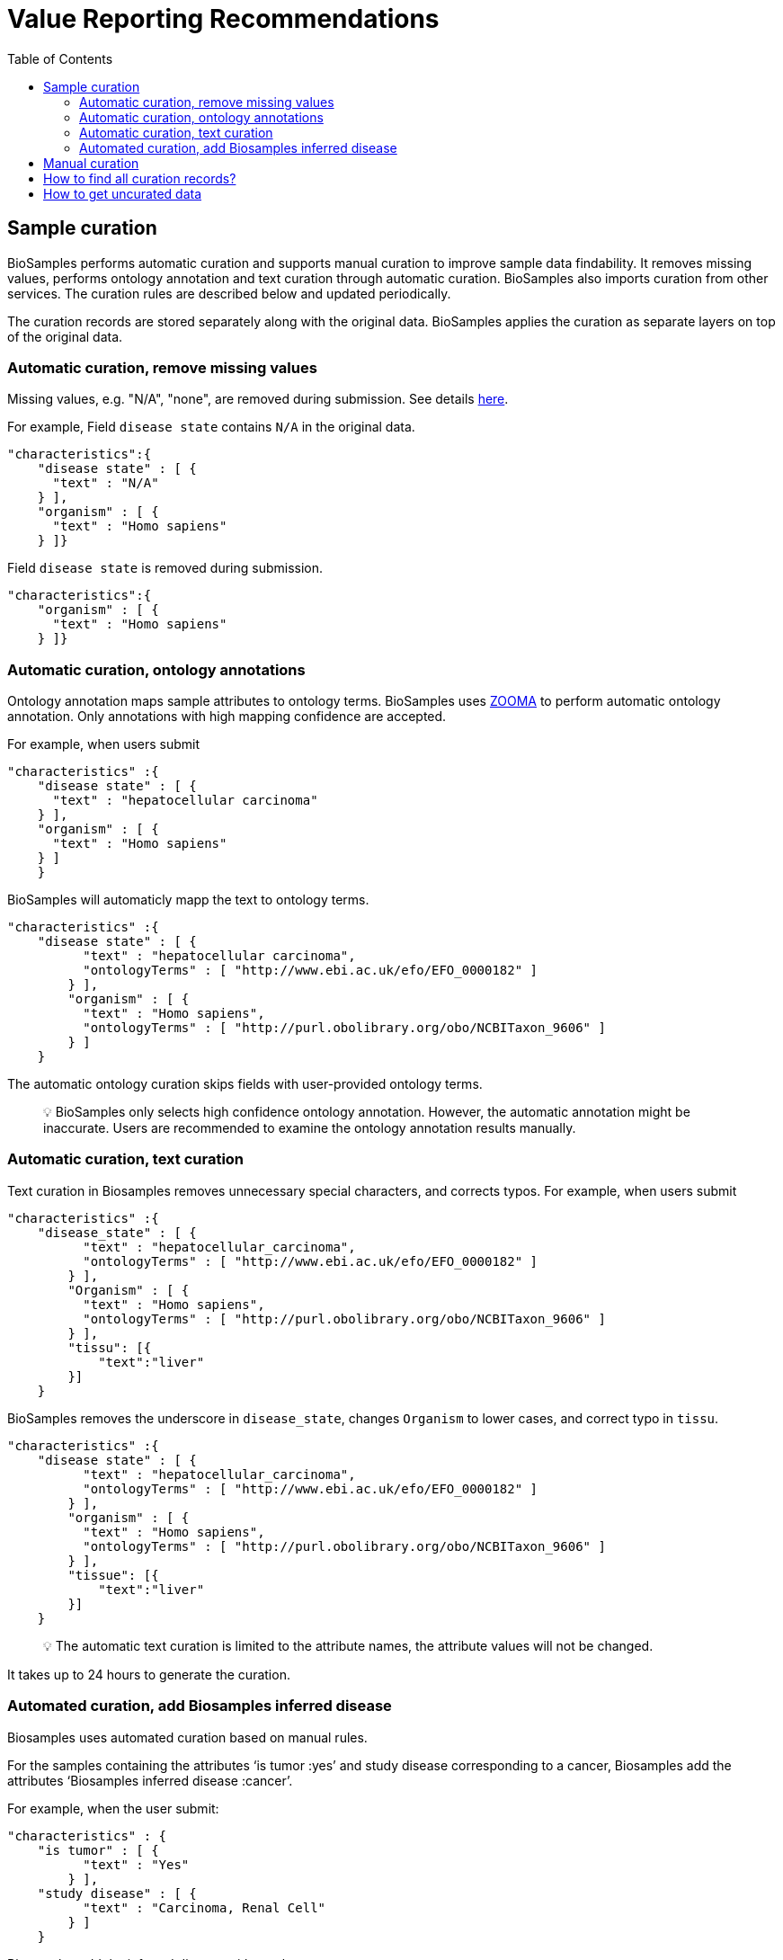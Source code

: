 = [.ebi-color]#Value Reporting Recommendations#
:last-update-label!:
:toc:

== Sample curation

BioSamples performs automatic curation and supports manual curation to
improve sample data findability. It removes missing values, performs
ontology annotation and text curation through automatic curation. BioSamples also imports curation from other services. The curation rules are described below and updated periodically.

The curation records are stored separately along with the original data. BioSamples applies the curation as separate layers on top of the original data.

=== Automatic curation, remove missing values

Missing values, e.g. "N/A", "none", are removed during submission. See
details
https://www.ebi.ac.uk/biosamples/docs/guides/recommendations[here].

For example, Field `disease state` contains `N/A` in the original data.

[source,json]
----
"characteristics":{
    "disease state" : [ {
      "text" : "N/A"
    } ],
    "organism" : [ {
      "text" : "Homo sapiens"
    } ]}
----

Field `disease state` is removed during submission.

[source,json]
----
"characteristics":{
    "organism" : [ {
      "text" : "Homo sapiens"
    } ]}
----

=== Automatic curation, ontology annotations

Ontology annotation maps sample attributes to ontology terms. BioSamples
uses https://www.ebi.ac.uk/spot/zooma/[ZOOMA] to perform automatic
ontology annotation. Only annotations with high mapping confidence are
accepted.

For example, when users submit

[source,json]
----
"characteristics" :{
    "disease state" : [ {
      "text" : "hepatocellular carcinoma"
    } ],
    "organism" : [ {
      "text" : "Homo sapiens"
    } ]
    }
----

BioSamples will automaticly mapp the text to ontology terms.

[source,json]
----
"characteristics" :{
    "disease state" : [ {
          "text" : "hepatocellular carcinoma",
          "ontologyTerms" : [ "http://www.ebi.ac.uk/efo/EFO_0000182" ]
        } ],
        "organism" : [ {
          "text" : "Homo sapiens",
          "ontologyTerms" : [ "http://purl.obolibrary.org/obo/NCBITaxon_9606" ]
        } ]
    }
----

The automatic ontology curation skips fields with user-provided ontology
terms.

____
[.emoji]#💡# BioSamples only selects high confidence ontology annotation.
However, the automatic annotation might be inaccurate. Users are
recommended to examine the ontology annotation results manually.
____

=== Automatic curation, text curation

Text curation in Biosamples removes unnecessary special characters, and
corrects typos. For example, when users submit

[source,json]
----
"characteristics" :{
    "disease_state" : [ {
          "text" : "hepatocellular_carcinoma",
          "ontologyTerms" : [ "http://www.ebi.ac.uk/efo/EFO_0000182" ]
        } ],
        "Organism" : [ {
          "text" : "Homo sapiens",
          "ontologyTerms" : [ "http://purl.obolibrary.org/obo/NCBITaxon_9606" ]
        } ],
        "tissu": [{
            "text":"liver"
        }]
    }
----

BioSamples removes the underscore in `disease_state`, changes `Organism`
to lower cases, and correct typo in `tissu`.

[source,json]
----
"characteristics" :{
    "disease state" : [ {
          "text" : "hepatocellular_carcinoma",
          "ontologyTerms" : [ "http://www.ebi.ac.uk/efo/EFO_0000182" ]
        } ],
        "organism" : [ {
          "text" : "Homo sapiens",
          "ontologyTerms" : [ "http://purl.obolibrary.org/obo/NCBITaxon_9606" ]
        } ],
        "tissue": [{
            "text":"liver"
        }]
    }
----

____
[.emoji]#💡# The automatic text curation is limited to the attribute
names, the attribute values will not be changed.
____

It takes up to 24 hours to generate the curation.

=== Automated curation, add Biosamples inferred disease

Biosamples uses automated curation based on manual rules.

For the samples containing the attributes ‘is tumor :yes’ and study disease corresponding to a cancer,  Biosamples add the attributes ‘Biosamples inferred disease :cancer’.

For example, when the user submit:

[source,json]
----
"characteristics" : {
    "is tumor" : [ {
          "text" : "Yes"
        } ],
    "study disease" : [ {
          "text" : "Carcinoma, Renal Cell"
        } ]
    }
----


Biosamples add the inferred disease with ontology term :

[source,json]
----
"characteristics" : {
    "Biosamples inferred disease" : [ {      
        "text" : "cancer",      
        "ontologyTerms" : [ "http://www.ebi.ac.uk/efo/EFO_0000311" ]     
        } ],
    "is tumor" : [ {
          "text" : "Yes"
        } ],
    "study disease" : [ {
          "text" : "Carcinoma, Renal Cell"
        } ]
    }
----

For the samples containing the attributes ‘diabetes’ and/or ‘diabetes type’, Biosamples add  the ontology term of diabetes. 

For example, when the user submit:

[source,json]
----
"characteristics" : {
    "diabetes" : [ {
          "text" : " yes.type.I"
        } ]
    }
----

Biosamples add the inferred disease with ontology term :

[source,json]
----
"characteristics" : {
    "Biosamples inferred disease" : [ {      
        "text" : " Type I diabetes",      
        "ontologyTerms" : [ "http://www.ebi.ac.uk/efo/EFO_0001359" ]     
        } ],
    "diabetes" : [ {
          "text" : " yes.type.I"
        } ]
    }
----

____
[.emoji]#💡# Biosamples has done the curation on December 16th 2020. All samples submitted after this date are not curated. 
____

== Manual curation

Users can also provide their manual curation. See details
https://wwwdev.ebi.ac.uk/biosamples/docs/references/api/submit#_submit_curation_object[here].

== How to find all curation records?

Users can access all curation records by adding `/curationlinks` to the
sample link.

For example, https://www.ebi.ac.uk/biosamples/samples/SAMEA1607017/curationlinks[https://www.ebi.ac.uk/biosamples/samples/SAMEA1607017/curationlinks].
returns all curation records of sample `SAMEA1607017`

== How to get uncurated data

Biosamples returns the curated data by default. It is also possible to
download the original data without curation by adding
`.json?curationdomain=` to the sample link.

For example,
https://www.ebi.ac.uk/biosamples/samples/SAMEA1607017.json?curationdomain=[https://www.ebi.ac.uk/biosamples/samples/SAMEA1607017.json?curationdomain=] returns the original data of sample `SAMEA1607017`.




